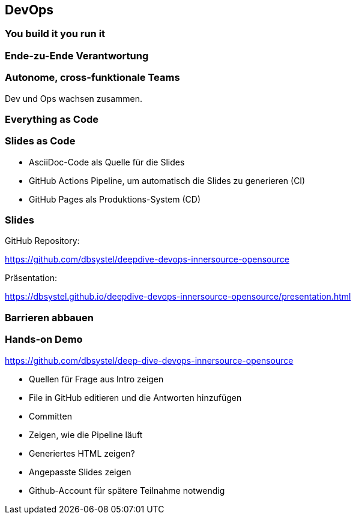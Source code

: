 == DevOps

=== You build it you run it
[.pattern-jigsaw]
--

--

=== Ende-zu-Ende Verantwortung

=== Autonome, cross-funktionale Teams

[%step]
Dev und Ops wachsen zusammen.

=== Everything as Code
[.pattern-jigsaw]
--

--

=== Slides as Code

[%step]
* AsciiDoc-Code als Quelle für die Slides
* GitHub Actions Pipeline, um automatisch die Slides zu generieren (CI)
* GitHub Pages als Produktions-System (CD)

=== Slides

GitHub Repository:

https://github.com/dbsystel/deepdive-devops-innersource-opensource

Präsentation:

https://dbsystel.github.io/deepdive-devops-innersource-opensource/presentation.html

=== Barrieren abbauen
[.pattern-jigsaw]
--

--

=== Hands-on Demo

https://github.com/dbsystel/deep-dive-devops-innersource-opensource

[.notes]
--
* Quellen für Frage aus Intro zeigen
* File in GitHub editieren und die Antworten hinzufügen
* Committen
* Zeigen, wie die Pipeline läuft
* Generiertes HTML zeigen?
* Angepasste Slides zeigen
* Github-Account für spätere Teilnahme notwendig
--

